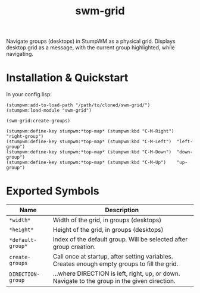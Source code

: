#+TITLE: swm-grid

[[./example.gif]]

Navigate groups (desktops) in StumpWM as a physical grid. Displays
desktop grid as a message, with the current group highlighted, while
navigating.

* Installation & Quickstart

In your config.lisp:

#+BEGIN_SRC common-lisp
(stumpwm:add-to-load-path "/path/to/cloned/swm-grid/")
(stumpwm:load-module "swm-grid")

(swm-grid:create-groups)

(stumpwm:define-key stumpwm:*top-map* (stumpwm:kbd "C-M-Right") "right-group")
(stumpwm:define-key stumpwm:*top-map* (stumpwm:kbd "C-M-Left")  "left-group")
(stumpwm:define-key stumpwm:*top-map* (stumpwm:kbd "C-M-Down")  "down-group")
(stumpwm:define-key stumpwm:*top-map* (stumpwm:kbd "C-M-Up")    "up-group")
#+END_SRC

* Exported Symbols

| Name              | Description                                                                                   |
|-------------------+-----------------------------------------------------------------------------------------------|
| =*width*=         | Width of the grid, in groups (desktops)                                                       |
| =*height*=        | Height of the grid, in groups (desktops)                                                      |
| =*default-group*= | Index of the default group. Will be selected after group creation.                            |
| =create-groups=   | Call once at startup, after setting variables. Creates enough empty groups to fill the grid.  |
| =DIRECTION-group= | ...where DIRECTION is left, right, up, or down. Navigate to the group in the given direction. |
